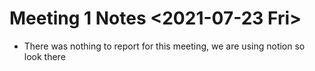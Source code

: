 * Meeting 1 Notes <2021-07-23 Fri>
- There was nothing to report for this meeting, we are using notion so look
  there

